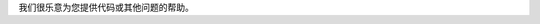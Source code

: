 .. raw:: html

    <h2>有疑问?</h2>

我们很乐意为您提供代码或其他问题的帮助。

.. raw:: html

     <div class="cta-row">
         <div class="cta-box">
            <a href="https://join.slack.com/t/luxonis-community/shared_invite/zt-emg3tas3-C_Q38TI5nZbKUazZdxwvXw">
               <img src="/_images/slack.png" alt="Slack"/>
               <h5 class="cta-title">Slack Community</h5>
            </a>
            <p class="cta-descr">与DepthAI团队和像你这样的开发人员进行实时聊交流。</p>
         </div>
         <div class="cta-box">
            <a href="https://discuss.luxonis.com/">
               <img src="/_images/forum.png" alt="forum"/>
               <h5 class="cta-title">Discussion Forum</h5>
            </a>
            <p class="cta-descr">像聊天一样，只是不同步。</p>
         </div>
         <div class="cta-box">
            <a href="mailto:support@luxonis.com">
               <img src="/_images/email.png" alt="forum"/>
               <h5 class="cta-title">Email Support</h5>
            </a>
            <p class="cta-descr">给我们的支持团队发送消息。</p>
         </div>
      </div>